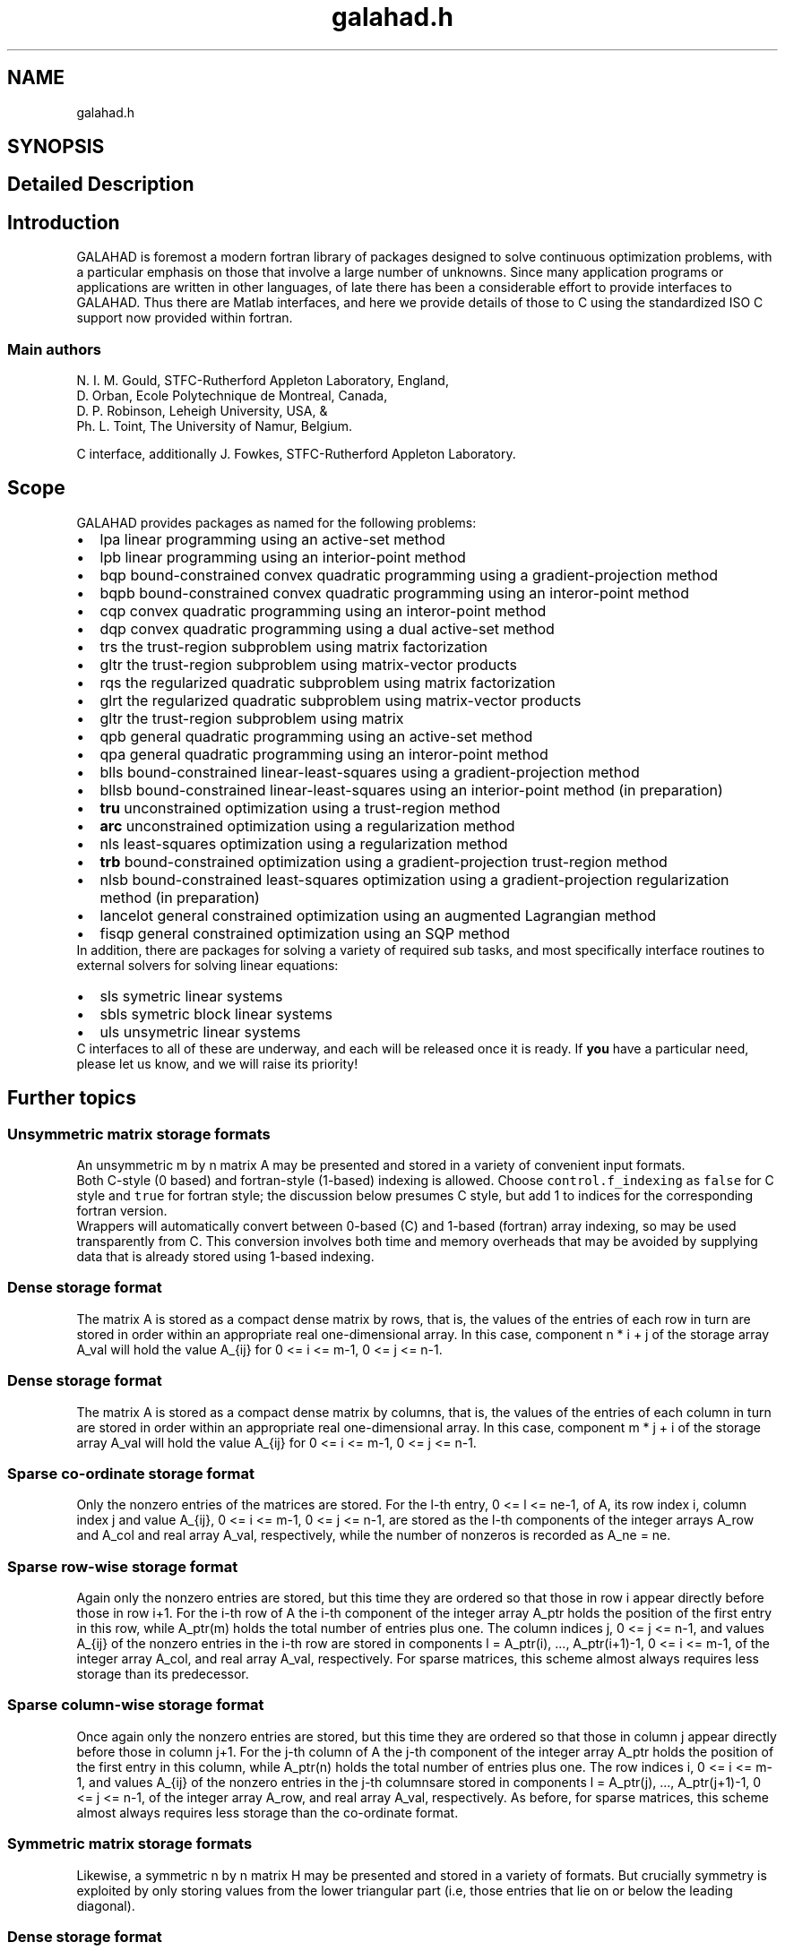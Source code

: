 .TH "galahad.h" 3 "Wed Nov 24 2021" "C interfaces to GALAHAD" \" -*- nroff -*-
.ad l
.nh
.SH NAME
galahad.h
.SH SYNOPSIS
.br
.PP
.SH "Detailed Description"
.PP 

.SH "Introduction"
.PP
GALAHAD is foremost a modern fortran library of packages designed to solve continuous optimization problems, with a particular emphasis on those that involve a large number of unknowns\&. Since many application programs or applications are written in other languages, of late there has been a considerable effort to provide interfaces to GALAHAD\&. Thus there are Matlab interfaces, and here we provide details of those to C using the standardized ISO C support now provided within fortran\&.
.SS "Main authors"
N\&. I\&. M\&. Gould, STFC-Rutherford Appleton Laboratory, England, 
.br
 D\&. Orban, Ecole Polytechnique de Montreal, Canada, 
.br
 D\&. P\&. Robinson, Leheigh University, USA, & 
.br
 Ph\&. L\&. Toint, The University of Namur, Belgium\&.
.PP
C interface, additionally J\&. Fowkes, STFC-Rutherford Appleton Laboratory\&. 
.SH "Scope"
.PP
GALAHAD provides packages as named for the following problems:
.PP
.PD 0
.IP "\(bu" 2
lpa linear programming using an active-set method 
.IP "\(bu" 2
lpb linear programming using an interior-point method 
.IP "\(bu" 2
bqp bound-constrained convex quadratic programming using a gradient-projection method 
.IP "\(bu" 2
bqpb bound-constrained convex quadratic programming using an interor-point method 
.IP "\(bu" 2
cqp convex quadratic programming using an interor-point method 
.IP "\(bu" 2
dqp convex quadratic programming using a dual active-set method 
.IP "\(bu" 2
trs the trust-region subproblem using matrix factorization 
.IP "\(bu" 2
gltr the trust-region subproblem using matrix-vector products 
.IP "\(bu" 2
rqs the regularized quadratic subproblem using matrix factorization 
.IP "\(bu" 2
glrt the regularized quadratic subproblem using matrix-vector products 
.IP "\(bu" 2
gltr the trust-region subproblem using matrix 
.IP "\(bu" 2
qpb general quadratic programming using an active-set method 
.IP "\(bu" 2
qpa general quadratic programming using an interor-point method 
.IP "\(bu" 2
blls bound-constrained linear-least-squares using a gradient-projection method 
.IP "\(bu" 2
bllsb bound-constrained linear-least-squares using an interior-point method (in preparation) 
.IP "\(bu" 2
\fBtru\fP unconstrained optimization using a trust-region method 
.IP "\(bu" 2
\fBarc\fP unconstrained optimization using a regularization method 
.IP "\(bu" 2
nls least-squares optimization using a regularization method 
.IP "\(bu" 2
\fBtrb\fP bound-constrained optimization using a gradient-projection trust-region method 
.IP "\(bu" 2
nlsb bound-constrained least-squares optimization using a gradient-projection regularization method (in preparation) 
.IP "\(bu" 2
lancelot general constrained optimization using an augmented Lagrangian method 
.IP "\(bu" 2
fisqp general constrained optimization using an SQP method
.PP
In addition, there are packages for solving a variety of required sub tasks, and most specifically interface routines to external solvers for solving linear equations:
.PP
.PD 0
.IP "\(bu" 2
sls symetric linear systems 
.IP "\(bu" 2
sbls symetric block linear systems 
.IP "\(bu" 2
uls unsymetric linear systems
.PP
C interfaces to all of these are underway, and each will be released once it is ready\&. If \fByou\fP have a particular need, please let us know, and we will raise its priority!
.SH "Further topics"
.PP
.SS "Unsymmetric matrix storage formats"
An unsymmetric m by n matrix A may be presented and stored in a variety of convenient input formats\&.
.PP
Both C-style (0 based) and fortran-style (1-based) indexing is allowed\&. Choose \fCcontrol\&.f_indexing\fP as \fCfalse\fP for C style and \fCtrue\fP for fortran style; the discussion below presumes C style, but add 1 to indices for the corresponding fortran version\&.
.PP
Wrappers will automatically convert between 0-based (C) and 1-based (fortran) array indexing, so may be used transparently from C\&. This conversion involves both time and memory overheads that may be avoided by supplying data that is already stored using 1-based indexing\&.
.SS "Dense storage format"
The matrix A is stored as a compact dense matrix by rows, that is, the values of the entries of each row in turn are stored in order within an appropriate real one-dimensional array\&. In this case, component n * i + j of the storage array A_val will hold the value A_{ij} for 0 <= i <= m-1, 0 <= j <= n-1\&.
.SS "Dense storage format"
The matrix A is stored as a compact dense matrix by columns, that is, the values of the entries of each column in turn are stored in order within an appropriate real one-dimensional array\&. In this case, component m * j + i of the storage array A_val will hold the value A_{ij} for 0 <= i <= m-1, 0 <= j <= n-1\&.
.SS "Sparse co-ordinate storage format"
Only the nonzero entries of the matrices are stored\&. For the l-th entry, 0 <= l <= ne-1, of A, its row index i, column index j and value A_{ij}, 0 <= i <= m-1, 0 <= j <= n-1, are stored as the l-th components of the integer arrays A_row and A_col and real array A_val, respectively, while the number of nonzeros is recorded as A_ne = ne\&.
.SS "Sparse row-wise storage format"
Again only the nonzero entries are stored, but this time they are ordered so that those in row i appear directly before those in row i+1\&. For the i-th row of A the i-th component of the integer array A_ptr holds the position of the first entry in this row, while A_ptr(m) holds the total number of entries plus one\&. The column indices j, 0 <= j <= n-1, and values A_{ij} of the nonzero entries in the i-th row are stored in components l = A_ptr(i), \&.\&.\&., A_ptr(i+1)-1, 0 <= i <= m-1, of the integer array A_col, and real array A_val, respectively\&. For sparse matrices, this scheme almost always requires less storage than its predecessor\&.
.SS "Sparse column-wise storage format"
Once again only the nonzero entries are stored, but this time they are ordered so that those in column j appear directly before those in column j+1\&. For the j-th column of A the j-th component of the integer array A_ptr holds the position of the first entry in this column, while A_ptr(n) holds the total number of entries plus one\&. The row indices i, 0 <= i <= m-1, and values A_{ij} of the nonzero entries in the j-th columnsare stored in components l = A_ptr(j), \&.\&.\&., A_ptr(j+1)-1, 0 <= j <= n-1, of the integer array A_row, and real array A_val, respectively\&. As before, for sparse matrices, this scheme almost always requires less storage than the co-ordinate format\&.
.SS "Symmetric matrix storage formats"
Likewise, a symmetric n by n matrix H may be presented and stored in a variety of formats\&. But crucially symmetry is exploited by only storing values from the lower triangular part (i\&.e, those entries that lie on or below the leading diagonal)\&.
.SS "Dense storage format"
The matrix H is stored as a compact dense matrix by rows, that is, the values of the entries of each row in turn are stored in order within an appropriate real one-dimensional array\&. Since H is symmetric, only the lower triangular part (that is the part H_{ij} for 0 <= j <= i <= n-1) need be held\&. In this case the lower triangle should be stored by rows, that is component i * i / 2 + j of the storage array H_val will hold the value H_{ij} (and, by symmetry, h_{ji}) for 0 <= j <= i <= n-1\&.
.SS "Sparse co-ordinate storage format"
Only the nonzero entries of the matrices are stored\&. For the l-th entry, 0 <= l <= ne-1, of H, its row index i, column index j and value h_{ij}, 0 <= j <= i <= n-1, are stored as the l-th components of the integer arrays H_row and H_col and real array H_val, respectively, while the number of nonzeros is recorded as H_ne = ne\&. Note that only the entries in the lower triangle should be stored\&.
.SS "Sparse row-wise storage format"
Again only the nonzero entries are stored, but this time they are ordered so that those in row i appear directly before those in row i+1\&. For the i-th row of H the i-th component of the integer array H_ptr holds the position of the first entry in this row, while H_ptr(n) holds the total number of entries plus one\&. The column indices j, 0 <= j <= i, and values H_{ij} of the entries in the i-th row are stored in components l = H_ptr(i), \&.\&.\&., H_ptr(i+1)-1 of the integer array H_col, and real array H_val, respectively\&. Note that as before only the entries in the lower triangle should be stored\&. For sparse matrices, this scheme almost always requires less storage than its predecessor\&.
.SS "Diagonal storage format"
If H is diagonal (i\&.e\&., h_{ij} = 0 for all 0 <= i /= j <= n-1) only the diagonals entries h_{ii}, 0 <= i <= n-1 need be stored, and the first n components of the array H_val may be used for the purpose\&.
.SS "Multiples of the identity storage format"
If H is a multiple of the identity matrix, (i\&.e\&., H = alpha I where I is the n by n identity matrix and alpha is a scalar), it suffices to store alpha as the first component of H_val\&.
.SS "The identity matrix format"
If H is the identity matrix, no values need be stored\&.
.SS "The zero matrix format"
The same is true if H is the zero matrix\&. 
.SH "Author"
.PP 
Generated automatically by Doxygen for C interfaces to GALAHAD from the source code\&.
